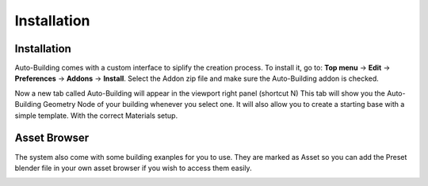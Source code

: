 Installation
=====

.. _installation:

Installation
------------

Auto-Building comes with a custom interface to siplify the creation process.
To install it, go to:
**Top menu** -> **Edit** -> **Preferences** -> **Addons** -> **Install**.
Select the Addon zip file and make sure the Auto-Building addon is checked.

.. image:: images/Instalation.jpg

Now a new tab called Auto-Building will appear in the viewport right panel (shortcut N)
This tab will show you the Auto-Building Geometry Node of your building whenever you select one.
It will also allow you to create a starting base with a simple template. With the correct Materials setup.

.. image:: images/StartBuilding.jpg


Asset Browser
----------------

The system also come with some building exanples for you to use. They are marked as Asset so you can add the Preset blender file in your own asset browser if you wish to access them easily.

.. image:: images/AssetBrowser.jpg
